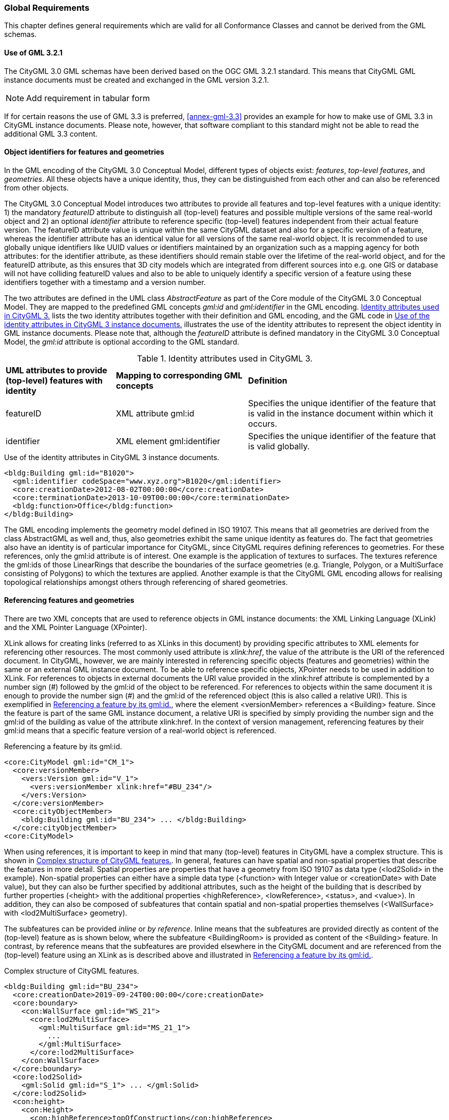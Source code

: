 [[global-section]]
=== Global Requirements

This chapter defines general requirements which are valid for all Conformance Classes and cannot be derived from the GML schemas.


[[gml-section]]
==== Use of GML 3.2.1

The CityGML 3.0 GML schemas have been derived based on the OGC GML 3.2.1 standard. This means that CityGML GML instance documents must be created and exchanged in the GML version 3.2.1.

NOTE: Add requirement in tabular form

If for certain reasons the use of GML 3.3 is preferred, <<annex-gml-3.3>> provides an example for how to make use of GML 3.3 in CityGML instance documents. Please note, however, that software compliant to this standard might not be able to read the additional GML 3.3 content.


[[object-identifier-section]]
==== Object identifiers for features and geometries

In the GML encoding of the CityGML 3.0 Conceptual Model, different types of objects exist: _features_, _top-level features_, and _geometries_. All these objects have a unique identity, thus, they can be distinguished from each other and can also be referenced from other objects.

The CityGML 3.0 Conceptual Model introduces two attributes to provide all features and top-level features with a unique identity: 1) the mandatory _featureID_ attribute to distinguish all (top-level) features and possible multiple versions of the same real-world object and 2) an optional _identifier_ attribute to reference specific (top-level) features independent from their actual feature version. The featureID attribute value is unique within the same CityGML dataset and also for a specific version of a feature, whereas the identifier attribute has an identical value for all versions of the same real-world object. It is recommended to use globally unique identifiers like UUID values or identifiers maintained by an organization such as a mapping agency for both attributes: for the identifier attribute, as these identifiers should remain stable over the lifetime of the real-world object, and for the featureID attribute, as this ensures that 3D city models which are integrated from different sources into e.g. one GIS or database will not have colliding featureID values and also to be able to uniquely identify a specific version of a feature using these identifiers together with a timestamp and a version number.

The two attributes are defined in the UML class _AbstractFeature_ as part of the Core module of the CityGML 3.0 Conceptual Model. They are mapped to the predefined GML concepts _gml:id_ and _gml:identifier_ in the GML encoding. <<table-gml-identifiers>> lists the two identity attributes together with their definition and GML encoding, and the GML code in <<listing-gml-identifiers>> illustrates the use of the identity attributes to represent the object identity in GML instance documents. Please note that, although the _featureID_ attribute is defined mandatory in the CityGML 3.0 Conceptual Model, the _gml:id_ attribute is optional according to the GML standard.

[[table-gml-identifiers]]
.Identity attributes used in CityGML 3.
[cols="25,30,45",options="headers"]
|===
^|*UML attributes to provide (top-level) features with identity* ^|*Mapping to corresponding GML concepts* ^|*Definition*
|featureID
|XML attribute gml:id
|Specifies the unique identifier of the feature that is valid in the instance document within which it occurs.
|identifier
|XML element gml:identifier
|Specifies the unique identifier of the feature that is valid globally.
|===

//[[figure-gml-identifiers]]
//.Use of the identity attributes in CityGML 3 instance documents.
//image::images/GML_Identifiers.png[align="center"]

[[listing-gml-identifiers]]
.Use of the identity attributes in CityGML 3 instance documents.
[source,XML,highlight='1,2']
----
<bldg:Building gml:id="B1020">
  <gml:identifier codeSpace="www.xyz.org">B1020</gml:identifier>
  <core:creationDate>2012-08-02T00:00:00</core:creationDate>
  <core:terminationDate>2013-10-09T00:00:00</core:terminationDate>
  <bldg:function>Office</bldg:function>
</bldg:Building>
----

The GML encoding implements the geometry model defined in ISO 19107. This means that all geometries are derived from the class AbstractGML as well and, thus, also geometries exhibit the same unique identity as features do. The fact that geometries also have an identity is of particular importance for CityGML, since CityGML requires defining references to geometries. For these references, only the gml:id attribute is of interest. One example is the application of textures to surfaces. The textures reference the gml:ids of those LinearRings that describe the boundaries of the surface geometries (e.g. Triangle, Polygon, or a MultiSurface consisting of Polygons) to which the textures are applied. Another example is that the CityGML GML encoding allows for realising topological relationships amongst others through referencing of shared geometries.

[[referencing-features-section]]
==== Referencing features and geometries

There are two XML concepts that are used to reference objects in GML instance documents: the XML Linking Language (XLink) and the XML Pointer Language (XPointer).

XLink allows for creating links (referred to as XLinks in this document) by providing specific attributes to XML elements for referencing other resources. The most commonly used attribute is _xlink:href_, the value of the attribute is the URI of the referenced document. In CityGML, however, we are mainly interested in referencing specific objects (features and geometries) within the same or an external GML instance document. To be able to reference specific objects, XPointer needs to be used in addition to XLink. For references to objects in external documents the URI value provided in the xlink:href attribute is complemented by a number sign (\#) followed by the gml:id of the object to be referenced. For references to objects within the same document it is enough to provide the number sign (#) and the gml:id of the referenced object (this is also called a relative URI). This is exemplified in <<listing-gml-references>>, where the element <versionMember> references a <Building> feature. Since the feature is part of the same GML instance document, a relative URI is specified by simply providing the number sign and the gml:id of the building as value of the attribute xlink:href. In the context of version management, referencing features by their gml:id means that a specific feature version of a real-world object is referenced.

//[[figure-gml-references]]
//.Referencing a feature by its gml:id.
//image::images/GML_Identifiers.png[align="center"]

[[listing-gml-references]]
.Referencing a feature by its gml:id.
[source,XML,highlight='4,8']
----
<core:CityModel gml:id="CM_1">
  <core:versionMember>
    <vers:Version gml:id="V_1">
      <vers:versionMember xlink:href="#BU_234"/>
    </vers:Version>
  </core:versionMember>
  <core:cityObjectMember>
    <bldg:Building gml:id="BU_234"> ... </bldg:Building>
  </core:cityObjectMember>
<core:CityModel>
----


//For referencing the actual real-world object itself, a reference to the <gml:identifier> element of the feature versions needs to be provided. However, this kind of reference can be ambiguous, since all feature versions of a specific real-world object hold the same <gml:identifier> value; thus, a reference to a <gml:identifier> value may refer to multiple features. A possible disambiguation can be performed when selecting only that feature version that is valid for a given time point (and optionally a specific workspace). In the example below, the XPointer references the real-world feature BuildingPart with the ID “BP_12” by referencing all versions of the BuildingPart feature with the corresponding <gml:identifier> value “BP_12”. For selecting a specific BuildingPart version only, the time points <core:creationDate> and <core:terminationDate> need to be evaluated in addition.
//Figure

When using references, it is important to keep in mind that many (top-level) features in CityGML have a complex structure. This is shown in <<listing-gml-complex-structure>>. In general, features can have spatial and non-spatial properties that describe the features in more detail. Spatial properties are properties that have a geometry from ISO 19107 as data type (<lod2Solid> in the example). Non-spatial properties can either have a simple data type (<function> with Integer value or <creationDate> with Date value), but they can also be further specified by additional attributes, such as the height of the building that is described by further properties (<height> with the additional properties <highReference>, <lowReference>, <status>, and <value>). In addition, they can also be composed of subfeatures that contain spatial and non-spatial properties themselves (<WallSurface> with <lod2MultiSurface> geometry).

The subfeatures can be provided _inline_ or _by reference_. Inline means that the subfeatures are provided directly as content of the (top-level) feature as is shown below, where the subfeature <BuildingRoom> is provided as content of the <Building> feature. In contrast, by reference means that the subfeatures are provided elsewhere in the CityGML document and are referenced from the (top-level) feature using an XLink as is described above and illustrated in <<listing-gml-references>>.

[[listing-gml-complex-structure]]
.Complex structure of CityGML features.
[source,XML]
----
<bldg:Building gml:id="BU_234">
  <core:creationDate>2019-09-24T00:00:00</core:creationDate>
  <core:boundary>
    <con:WallSurface gml:id="WS_21">
      <core:lod2MultiSurface>
        <gml:MultiSurface gml:id="MS_21_1">
          ...
        </gml:MultiSurface>
      </core:lod2MultiSurface>
    </con:WallSurface>
  </core:boundary>
  <core:lod2Solid>
    <gml:Solid gml:id="S_1"> ... </gml:Solid>
  </core:lod2Solid>
  <con:height>
    <con:Height>
      <con:highReference>topOfConstruction</con:highReference>
      <con:lowReference>lowestGroundPoint</con:lowReference>
      <con:status>measured</con:status>
      <con:value uom="urn:adv:uom:m">24.709</con:value>
    </con:Height>
  </con:height>
  <bldg:function>1000</bldg:function>
  <bldg:buildingRoom>
    <bldg:BuildingRoom gml:id="BR_3">
      ...
    </bldg:BuildingRoom>
  <bldg:buildingRoom>
</bldg:Building>
----

[[linking-rules-section]]
==== Rules for linking features and geometries that are shared by multiple (top-level) features

When modelling cities, geometries and features can be integral parts of multiple city objects. To avoid redundant modelling of these geometries and features, CityGML offers the possibility to represent geometries and features only once and to reference them from any other city object to which they belong as well. This non-redundant representation guarantees that no integrity problems occur, i.e., several differing instances of the same geometry or feature will not exist.

Three different cases for non-redundant representation need to be differentiated:

. Geometries are represented in different parts within the same top-level feature. An example is the roof surface of a building. The polygon representing the geometry of the RoofSurface feature is at the same time part of the RoofSurface feature and of the Solid geometry of the Building feature.
. One geometry can be part of the representation of different features. An example is a road across a bridge, the road surface sharing the geometry with the roof surface of the bridge.
. One and the same feature can belong to different aggregations. Examples are an intersection that belongs to two roads, the intersection being one and the same feature for both roads, or features that belong to a CityObjectGroup and that are already integral part of the city model.

For these cases, different requirements are provided for how to encode the references in CityGML. Although these requirements impose restrictions, they facilitate at the same time reading, storing, processing, and generating of CityGML documents, because they reduce the multiple possibilities of how to represent and link features and geometries in CityGML documents to the most appropriate ones. Furthermore, top-level features can now completely be loaded in the main memory, because links to shared geometries that are part of different top-level features represented further down in the GML document do not need to be resolved any more. This also facilitates querying features and geometries using web services, as up to now queries cannot address specific parts of a geometry. Maintenance at the level of the top-level features becomes easier as well, because links between feature geometries do not need to be maintained and updated any more when a feature changes its geometry or when the feature does not exist anymore.

Table <<table-global-requirements>> provides an overview of the different requirements, the link types used to encode the references and whether the link references geometries or features.

[[table-global-requirements]]
.Overview of linking rules.
[cols="60,20,20",options="headers"]
|===
^|*Requirement* ^|*Link type* ^|*Link level*
|*Requirement ...* +
Referencing geometries from another top-level feature +
(* except for ImplicitGeometry objects)
|{empty} +
- +
(* XLink)
|{empty} +
- +
(* Geometry link)
|*Requirement ...* +
Referencing geometries within the same top-level feature
|{empty} +
XLink
|{empty} +
Geometry link
|*Requirement …* +
Referencing geometries shared between different top-level features
|{empty} +
CityObjectRelation
|{empty} +
Feature link
|*Requirement …* +
Referencing features from alternative aggregations
|{empty} +
XLink
|{empty} +
Feature link
|===


[[linking-rules-1-section]]
=====  Rule 1: Referencing geometries using XLinks within the same and from different top-level features

. XLinks may be used to reference geometries within the same top-level feature in accordance with Rule 2.
. XLinks shall not be used to reference geometries from another top-level feature.

[[linking-rules-2-section]]
=====  Rule 2: Referencing geometries of spaces and space boundaries

. [The geometry describing a space shall be stored with the space or its space boundaries.]
. Geometries stored inline a space boundary must be referenced from the geometry of the space using XLinks.
. Space boundaries shall not reference geometries of the space using XLinks.
. The geometry of a space may contain the geometries of nested spaces.
. LoDs must be self-contained: Geometries shall not be shared between different LoDs using XLinks.

Here, XLink represents a link at the geometry level (“geometry link”), i.e., a reference to the ID of the geometry to be reused. The link direction is always from the geometry of the space to the geometries of the space boundaries (example 1).

If the space is not bounded by space boundaries (e.g. WallSurface or RoofSurface), then the geometry is stored as a geometry property (e.g. lod2MultiSurface) of the space. No XLinks are required in this case.

*Example 1: Building with Solid geometry and boundary surfaces*

[[figure-example-simple-building]]
.Simple building with solid geometry and boundary surfaces.
image::images/Example_SimpleBuilding.png[width="25%"]

The building (=space) in <<figure-example-simple-building>> is modelled in LOD2 as Solid geometry and is bounded by four WallSurfaces, one RoofSurface, and one GroundSurface (=space boundaries). All space boundaries are modelled as Polygon geometries. The Solid geometry of the building references the Polygon geometries using XLink.

The GML file is available here:
https://github.com/opengeospatial/CityGML-3.0Encodings/tree/xlinks-discussion/CityGML/Examples/Building/XLink_examples/1_SimpleBuilding

The Building from the GML file is illustrated in the object diagram in <<figure-uml-simple-building>>. The XLink references between the Solid geometry and the Polygon geometries are highlighted in red.

[[figure-uml-simple-building]]
.UML object diagram for the building in <<figure-example-simple-building>>.
image::images/UML_SimpleBuilding.png[align="center"]

*Example 2: Building with roof overhangs*

[[figure-example-building-with-roof-overhangs]]
.Building with roof overhangs.
image::images/Example_BuildingWithRoofOverhangs.png[width="25%"]

The building (=space) in <<figure-example-building-with-roof-overhangs>> is modelled in LOD2 as Solid geometry and is bounded by four WallSurfaces, one RoofSurface, and one GroundSurface (=space boundaries). All space boundaries are modelled as Polygon geometries. The Solid geometry of the building references the Polygon geometries using XLink.

The RoofSurface contains four Polygon geometries. Two of these Polygons are roof overhangs (i.e. dangling surfaces), and, thus, are not referenced by the Solid geometry of the building, as they would render the solid invalid if referenced. For this reason, an additional MultiSurface geometry is added to the building that references the dangling surfaces. In accordance with Rule 2 this MultiSurface geometry is optional. It is added to the building to provide additional information, but it is not mandatory to add this geometry.

The GML file is available here:
https://github.com/opengeospatial/CityGML-3.0Encodings/tree/xlinks-discussion/CityGML/Examples/Building/XLink_examples/2_SimpleBuilding_Roof_Overhangs

The Building from the GML file is illustrated in the object diagram in <<figure-uml-building-with-roof-overhangs>>. The XLink references between the Solid geometry and the Polygon geometries are highlighted in red, the XLink references between the MultiSurface geometry and the dangling surfaces in blue.

[[figure-uml-building-with-roof-overhangs]]
.UML object diagram for the building in <<figure-example-building-with-roof-overhangs>>.
image::images/UML_BuildingWithRoofOverhangs.png[align="center"]

*Example 3: Building with BuildingInstallation*

[[figure-example-building-with-building-installation]]
.Building with building installation.
image::images/Example_BuildingWithBuildingInstallation.png[width="25%"]

The building (=space) in <<figure-example-building-with-building-installation>> is modelled in LOD2 as Solid geometry and is bounded by eight WallSurfaces, four RoofSurfaces, and one GroundSurface (=space boundaries). In addition, the building has a dormer that is modelled as BuildingInstallation (=space). The building installation is modelled as MultiSurface geometry and is bounded by one RoofSurface and three WallSurfaces (=space boundaries).

The space boundaries of the building and of the building installation are all modelled as Polygon geometries. The Solid geometry of the building references those Polygon geometries that represent the space boundaries of the building space using XLink. The MultiSurface geometry of the building installation references those Polygon geometries that represent the space boundaries of the building installation using XLink. In addition, the Solid geometry may also reference the Polygon geometries that represent the space boundaries of the building installation using XLink. These references to the geometries of a nested space are optional, in accordance with Rule 2 it is also allowed to not reference these geometries.

The GML file is available here:
https://github.com/opengeospatial/CityGML-3.0Encodings/tree/xlinks-discussion/CityGML/Examples/Building/XLink_examples/3_Building_With_Nested_Features

The Building from the GML file is illustrated in the object diagram in <<figure-uml-building-with-building-installation>>. The XLink references from the building to the space boundaries of the building are highlighted in red, whereas those to the space boundaries of the building installation are highlighted in blue.

[[figure-uml-building-with-building-installation]]
.UML object diagram for the building in <<figure-example-building-with-building-installation>>.
image::images/UML_BuildingWithBuildingInstallation.png[align="center"]

[[linking-rules-3-section]]
===== Rule 3: Expressing shared geometries between top-level features using CityObjectRelations

. If two top-level features share a common geometry, the shared geometry must be stored for each top-level feature separately (follows from Rule 1).
. A CityObjectRelation may be modelled for the features where the shared geometries are stored (might be the top-level feature itself or one of its nested features).
. Each CityObjectRelation must be assigned the relation type “shared”.
. Each CityObjectRelation must reference the other feature using an XLink. Thus, the reference shall be bi-directional.

CityObjectRelation represents a link at the feature level (“feature link”) referencing the ID of another feature that contains a shared geometry. The explicit representation of the relation between the features facilitates spatial analyses.

*Example 1: Two buildings with shared boundary surface*

[[figure-example-two-buildings]]
.Two buildings with shared boundary surface.
image::images/Example_TwoBuildings.png[width="25%"]

The two buildings (=top-level features) in <<figure-example-two-buildings>> are modelled in LOD2 as Solid geometry and are bounded by Wall-, Roof-, and GroundSurfaces that are modelled as Polygon geometries. One of the WallSurfaces of the first Building shares the Polygon geometry with one of the WallSurfaces of the second Building. Both WallSurfaces might appear identical, however, the surface normals of the Polygon geometries of the WallSurfaces are pointing in opposite directions.

To express that the WallSurfaces of the two buildings share the Polygon geometry, the WallSurfaces reference each other using a CityObjectRelation with the relation type “shared”. Both WallSurfaces contain the Polygon geometry themselves, the second WallSurface, however, in reverse order.

The GML file is available here:
https://github.com/opengeospatial/CityGML-3.0Encodings/tree/xlinks-discussion/CityGML/Examples/Building/XLink_examples/4_Cross-Top-Level-XLink

The Buildings from the GML file are illustrated in the object diagram in <<figure-uml-two-buildings>>. The CityObjectRelation is highlighted in red.

[[figure-uml-two-buildings]]
.UML object diagram for the building in <<figure-example-two-buildings>>.
image::images/UML_TwoBuildings.png[align="center"]

*Example 2: Road crossing a Bridge*

[[figure-example-road-over-bridge]]
.Shared surfaces between a road and a bridge.
image::images/Example_RoadOverBridge.png[align="center",width="70%"]

A Road and a Bridge (=top-level features) are modelled in LOD2, as is shown in <<figure-example-road-over-bridge>>. The Bridge is bounded by Ground-, Roof-, and WallSurfaces that are modelled as MultiSurface geometries. The Road consists of three sections; each section is bounded by two TrafficAreas that are modelled as MultiSurface geometries as well. The RoofSurfaces of the Bridge share MultiSurface geometries with two TrafficAreas of the Road. The RoofSurfaces and the TrafficAreas are geometrically identical, but they differ semantically.

To express that the RoofSurfaces share MultiSurface geometries with two TrafficAreas, they reference each other using CityObjectRelations with the relation type “shared”.

The GML file is available here:
https://github.com/opengeospatial/CityGML-3.0Encodings/blob/master/CityGML/Examples/Transportation/Basic%20examples/Road_over_Bridge_CityGML3.0_LOD2_with_CityObjectRelations.gml

The Road and Bridge from the GML file are illustrated in the object diagram in <<figure-uml-road-over-bridge>>. The CityObjectRelations are highlighted in red.

[[figure-uml-road-over-bridge]]
.UML object diagram for the building in <<figure-example-road-over-bridge>>.
image::images/UML_RoadOverBridge.png[align="center"]

*Example 3: Parking garage*

[[figure-example-parking-garage]]
.Shared surfaces in a parking garage.
image::images/Example_ParkingGarage.png[align="center",width="70%"]

The parking garage in <<figure-example-parking-garage>> is modelled in LOD2 as a building (=top-level feature) with Floor-, Roof-, and WallSurfaces that are modelled as MultiSurface geometries. The parking garage contains a Road with Sections and TrafficAreas that are modelled as MultiSurface geometries as well. The Floor- and RoofSurface of the Building share MultiSurface geometries with the Sections and TrafficAreas of the Road.

To express the sharing of MultiSurface geometries between the Roof-/WallSurfaces and the Sections/TrafficAreas, they reference each other using CityObjectRelations with the relation type “shared”.

The GML file is available here:
https://github.com/opengeospatial/CityGML-3.0Encodings/blob/master/CityGML/Examples/Transportation/Basic%20examples/Road_over_Bridge_CityGML3.0_LOD2_with_CityObjectRelations.gml

*Exception: Intersection as part of two Roads*

[[figure-example-intersection]]
.Intersection shared by two roads.
image::images/Example_Intersection.png[align="center",width="70%"]

In <<figure-example-intersection>>, two Roads (=top-level features) are shown that each have two Sections and one Intersection. The two Roads cross each other at the Intersection. Although the Intersection and, thus, also its geometry is shared by both Roads, it exists in reality only once; i.e., the Intersection is integral part of both Roads. In contrast to the examples above, this should not be expressed by duplicating the Intersection to represent it inline of both Roads and link the duplicates using CityObjectRelations. Instead, the Intersection should be represented inline as part of one Road (here: Road 2) and be referenced by the other Road (here: Road 3) using an XLink that references the ID of the Intersection feature. This type of feature link is similar to Rule 4, where XLinks are used to relate features to alternative aggregations, with the difference that Road 3 cannot semantically be considered an alternative aggregation of the Intersection.

The GML file is available here:
https://github.com/opengeospatial/CityGML-3.0Encodings/blob/master/CityGML/Examples/Transportation/Basic%20examples/ParkingGarage_CityGML3.0_LOD2_with_CityObjectRelations_and_XLinks.gml

The two Roads and the Intersection from the GML file are illustrated in the object diagram in <<figure-uml-intersection>>. The XLink reference is highlighted in red.

[[figure-uml-intersection]]
.UML object diagram for the building in <<figure-example-intersection>>.
image::images/UML_Intersection.png[align="center"]


[[linking-rules-4-section]]
===== Rule 4: Referencing features from alternative aggregations

. Each feature belongs to a natural aggregation hierarchy and shall be stored inline in this hierarchy.
. Alternative aggregations may not contain the feature inline but must use an XLink to reference the feature.

Here, XLink represents a link at the feature level (“feature link”), i.e., a reference to the ID of the feature being part of the natural aggregation. All features are part of a natural aggregation, i.e., features are typically represented in a data set once in physical form, either directly as part of the city model when they are top-level features (e.g. a Building), or inline as part of other (top-level) features (e.g. a BuildingRoom represented inline as part of the top-level feature Building). At the same time, the features can also occur in alternative aggregations.

*Example 1: A specific version of a city model*

A Version features groups, for instance, versions of city objects that are valid within a specific time period. The city model represents the natural aggregation of these versioned city objects, whereas the Version feature represents the alternative aggregation. Thus, the versioned city objects are represented inline as part of the city model, whereas they are referenced by the Version feature using XLink references.

*Example 2: Building rooms belonging to a Storey*

BuildingRooms are usually represented inline as part of the Building they belong to, thus, the Building represents the natural aggregation. In addition, Storeys can group BuildingRooms to indicate which BuildingRoom belongs to which Storey. In this case, when the BuildingRooms are already part of the Building, the grouping into Storeys would represent an alternative aggregation, thus, the Storeys would reference the BuildingRooms using XLink relations.

*Example 3: A Building installation spanning across several Building Parts*

Installations that are spanning across several building parts are to be physically modelled as part of one building part, all other building parts reference the installation using XLinks, expressing in this way, that the installation does not exclusively belong to one building part only.

This means, that one of the BuildingParts represents the natural aggregation of the BuildingInstallation (i.e. inline representation), whereas the other BuildingParts represent alternative aggregations (i.e. XLink reference).

*Example 4: CityObjectGroups*

A CityObjectGroup groups existing city objects that are usually represented inline somewhere else in the data set. Thus, CityObjectGroups represent alternative aggregations and have to use XLink to reference the city objects they are grouping.
